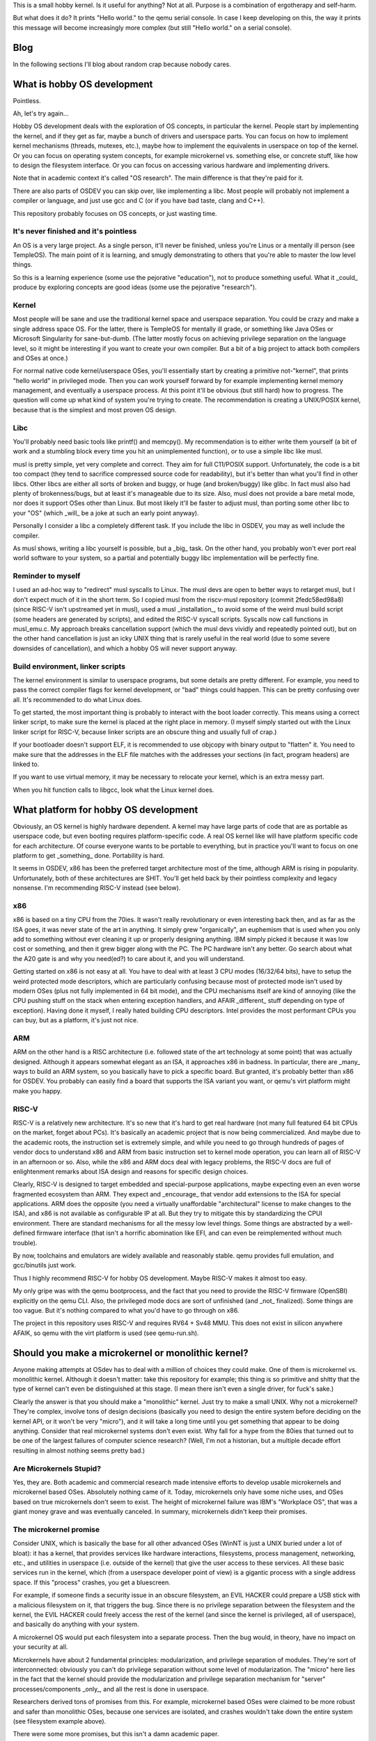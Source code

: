 This is a small hobby kernel. Is it useful for anything? Not at all. Purpose is
a combination of ergotherapy and self-harm.

But what does it do? It prints "Hello world." to the qemu serial console. In
case I keep developing on this, the way it prints this message will become
increasingly more complex (but still "Hello world." on a serial console).

Blog
====

In the following sections I'll blog about random crap because nobody cares.

What is hobby OS development
============================

Pointless.

Ah, let's try again...

Hobby OS development deals with the exploration of OS concepts, in particular
the kernel. People start by implementing the kernel, and if they get as far,
maybe a bunch of drivers and userspace parts. You can focus on how to implement
kernel mechanisms (threads, mutexes, etc.), maybe how to implement the
equivalents in userspace on top of the kernel. Or you can focus on operating
system concepts, for example microkernel vs. something else, or concrete stuff,
like how to design the filesystem interface. Or you can focus on accessing
various hardware and implementing drivers.

Note that in academic context it's called "OS research". The main difference is
that they're paid for it.

There are also parts of OSDEV you can skip over, like implementing a libc.
Most people will probably not implement a compiler or language, and just use
gcc and C (or if you have bad taste, clang and C++).

This repository probably focuses on OS concepts, or just wasting time.

It's never finished and it's pointless
--------------------------------------

An OS is a very large project. As a single person, it'll never be finished,
unless you're Linus or a mentally ill person (see TempleOS). The main point of
it is learning, and smugly demonstrating to others that you're able to master
the low level things.

So this is a learning experience (some use the pejorative "education"), not to
produce something useful. What it _could_ produce by exploring concepts are good
ideas (some use the pejorative "research").

Kernel
------

Most people will be sane and use the traditional kernel space and userspace
separation. You could be crazy and make a single address space OS. For the
latter, there is TempleOS for mentally ill grade, or something like Java OSes
or Microsoft Singularity for sane-but-dumb. (The latter mostly focus on
achieving privilege separation on the language level, so it might be
interesting if you want to create your own compiler. But a bit of a big project
to attack both compilers and OSes at once.)

For normal native code kernel/userspace OSes, you'll essentially start by
creating a primitive not-"kernel", that prints "hello world" in privileged
mode. Then you can work yourself forward by for example implementing kernel
memory management, and eventually a userspace process. At this point it'll be
obvious (but still hard) how to progress. The question will come up what kind
of system you're trying to create. The recommendation is creating a UNIX/POSIX
kernel, because that is the simplest and most proven OS design.

Libc
----

You'll probably need basic tools like printf() and memcpy(). My recommendation
is to either write them yourself (a bit of work and a stumbling block every time
you hit an unimplemented function), or to use a simple libc like musl.

musl is pretty simple, yet very complete and correct. They aim for full
C11/POSIX support. Unfortunately, the code is a bit too compact (they tend to
sacrifice compressed source code for readability), but it's better than what
you'll find in other libcs. Other libcs are either all sorts of broken and
buggy, or huge (and broken/buggy) like glibc. In fact musl also had plenty of
brokenness/bugs, but at least it's manageable due to its size. Also, musl does
not provide a bare metal mode, nor does it support OSes other than Linux. But
most likely it'll be faster to adjust musl, than porting some other libc to
your "OS" (which _will_ be a joke at such an early point anyway).

Personally I consider a libc a completely different task. If you include the
libc in OSDEV, you may as well include the compiler.

As musl shows, writing a libc yourself is possible, but a _big_ task. On the
other hand, you probably won't ever port real world software to your system,
so a partial and potentially buggy libc implementation will be perfectly fine.

Reminder to myself
------------------

I used an ad-hoc way to "redirect" musl syscalls to Linux. The musl devs are
open to better ways to retarget musl, but I don't expect much of it in the short
term. So I copied musl from the riscv-musl repository (commit 2fedc58ed98a8)
(since RISC-V isn't upstreamed yet in musl), used a musl _installation_, to
avoid some of the weird musl build script (some headers are generated by
scripts), and edited the RISC-V syscall scripts. Syscalls now call functions in
musl_emu.c. My approach breaks cancellation support (which the musl devs vividly
and repeatedly pointed out), but on the other hand cancellation is just an icky
UNIX thing that is rarely useful in the real world (due to some severe downsides
of cancellation), and which a hobby OS will never support anyway.

Build environment, linker scripts
---------------------------------

The kernel environment is similar to userspace programs, but some details are
pretty different. For example, you need to pass the correct compiler flags for
kernel development, or "bad" things could happen. This can be pretty confusing
over all. It's recommended to do what Linux does.

To get started, the most important thing is probably to interact with the
boot loader correctly. This means using a correct linker script, to make sure
the kernel is placed at the right place in memory. (I myself simply started out
with the Linux linker script for RISC-V, because linker scripts are an obscure
thing and usually full of crap.)

If your bootloader doesn't support ELF, it is recommended to use objcopy with
binary output to "flatten" it. You need to make sure that the addresses in
the ELF file matches with the addresses your sections (in fact, program headers)
are linked to.

If you want to use virtual memory, it may be necessary to relocate your kernel,
which is an extra messy part.

When you hit function calls to libgcc, look what the Linux kernel does.

What platform for hobby OS development
======================================

Obviously, an OS kernel is highly hardware dependent. A kernel may have large
parts of code that are as portable as userspace code, but even booting requires
platform-specific code. A real OS kernel like will have platform specific code
for each architecture. Of course everyone wants to be portable to everything,
but in practice you'll want to focus on one platform to get _something_ done.
Portability is hard.

It seems in OSDEV, x86 has been the preferred target architecture most of the
time,  although ARM is rising in popularity. Unfortunately, both of these
architectures are SHIT. You'll get held back by their pointless complexity and
legacy nonsense. I'm recommending RISC-V instead (see below).

x86
---

x86 is based on a tiny CPU from the 70ies. It wasn't really revolutionary or
even interesting back then, and as far as the ISA goes, it was never state of
the art in anything. It simply grew "organically", an euphemism that is used
when you only add to something without ever cleaning it up or properly designing
anything. IBM simply picked it because it was low cost or something, and then it
grew bigger along with the PC. The PC hardware isn't any better. Go search about
what the A20 gate is and why you need(ed?) to care about it, and you will
understand.

Getting started on x86 is not easy at all. You have to deal with at least 3 CPU
modes (16/32/64 bits), have to setup the weird protected mode descriptors, which
are particularly confusing because most of protected mode isn't used by modern
OSes (plus not fully implemented in 64 bit mode), and the CPU mechanisms itself
are kind of annoying (like the CPU pushing stuff on the stack when entering
exception handlers, and AFAIR _different_ stuff depending on type of exception).
Having done it myself, I really hated building CPU descriptors. Intel provides
the most performant CPUs you can buy, but as a platform, it's just not nice.

ARM
---

ARM on the other hand is a RISC architecture (i.e. followed state of the art
technology at some point) that was actually designed. Although it appears
somewhat elegant as an ISA, it approaches x86 in badness. In particular, there
are _many_ ways to build an ARM system, so you basically have to pick a specific
board. But granted, it's probably better than x86 for OSDEV. You probably can
easily find a board that supports the ISA variant you want, or qemu's virt
platform might make you happy.

RISC-V
------

RISC-V is a relatively new architecture. It's so new that it's hard to get real
hardware (not many full featured 64 bit CPUs on the market, forget about PCs).
It's basically an academic project that is now being commercialized. And maybe
due to the academic roots, the instruction set is extremely simple, and while
you need to go through hundreds of pages of vendor docs to understand x86 and
ARM from basic instruction set to kernel mode operation, you can learn all of
RISC-V in an afternoon or so. Also, while the x86 and ARM docs deal with legacy
problems, the RISC-V docs are full of enlightenment remarks about ISA design and
reasons for specific design choices.

Clearly, RISC-V is designed to target embedded and special-purpose applications,
maybe expecting even an even worse fragmented ecosystem than ARM. They expect
and _encourage_ that vendor add extensions to the ISA for special applications.
ARM does the opposite (you need a virtually unaffordable "architectural" license
to make changes to the ISA), and x86 is not available as configurable IP at all.
But they try to mitigate this by standardizing the CPUI environment. There are
standard mechanisms for all the messy low level things. Some things are
abstracted by a well-defined firmware interface (that isn't a horrific
abomination like EFI, and can even be reimplemented without much trouble).

By now, toolchains and emulators are widely available and reasonably stable.
qemu provides full emulation, and gcc/binutils just work.

Thus I highly recommend RISC-V for hobby OS development. Maybe RISC-V makes it
almost too easy.

My only gripe was with the qemu bootprocess, and the fact that you need to
provide the RISC-V firmware (OpenSBI) explicitly on the qemu CLI. Also, the
privileged mode docs are sort of unfinished (and _not_ finalized). Some things
are too vague. But it's nothing compared to what you'd have to go through on
x86.

The project in this repository uses RISC-V and requires RV64 + Sv48 MMU. This
does not exist in silicon anywhere AFAIK, so qemu with the virt platform is used
(see qemu-run.sh).

Should you make a microkernel or monolithic kernel?
===================================================

Anyone making attempts at OSdev has to deal with a million of choices they could
make. One of them is microkernel vs. monolithic kernel. Although it doesn't
matter: take this repository for example; this thing is so primitive and shitty
that the type of kernel can't even be distinguished at this stage. (I mean there
isn't even a single driver, for fuck's sake.)

Clearly the answer is that you should make a "monolithic" kernel. Just try to
make a small UNIX. Why not a microkernel? They're complex, involve tons of
design decisions (basically you need to design the entire system before deciding
on the kernel API, or it won't be very "micro"), and it will take a long time
until you get something that appear to be doing anything. Consider that real
microkernel systems don't even exist. Why fall for a hype from the 80ies that
turned out to be one of the largest failures of computer science research?
(Well, I'm not a historian, but a multiple decade effort resulting in almost
nothing seems pretty bad.)

Are Microkernels Stupid?
------------------------

Yes, they are. Both academic and commercial research made intensive efforts to
develop usable microkernels and microkernel based OSes. Absolutely nothing came
of it. Today, microkernels only have some niche uses, and OSes based on true
microkernels don't seem to exist. The height of microkernel failure was IBM's
"Workplace OS", that was a giant money grave and was eventually canceled. In
summary, microkernels didn't keep their promises.

The microkernel promise
-----------------------

Consider UNIX, which is basically the base for all other advanced OSes (WinNT
is just a UNIX buried under a lot of bloat): it has a kernel, that provides
services like hardware interactions, filesystems, process management,
networking, etc., and utilities in userspace (i.e. outside of the kernel) that
give the user access to these services. All these basic services run in the
kernel, which (from a userspace developer point of view) is a gigantic process
with a single address space. If this "process" crashes, you get a bluescreen.

For example, if someone finds a security issue in an obscure filesystem, an EVIL
HACKER could prepare a USB stick with a malicious filesystem on it, that
triggers the bug. Since there is no privilege separation between the filesystem
and the kernel, the EVIL HACKER could freely access the rest of the kernel (and
since the kernel is privileged, all of userspace), and basically do anything
with your system.

A microkernel OS would put each filesystem into a separate process. Then the bug
would, in theory, have no impact on your security at all.

Microkernels have about 2 fundamental principles: modularization, and privilege
separation of modules. They're sort of interconnected: obviously you can't do
privilege separation without some level of modularization. The "micro" here lies
in the fact that the kernel should provide the modularization and privilege
separation mechanism for "server" processes/components _only_, and all the rest
is done in userspace.

Researchers derived tons of promises from this. For example, microkernel based
OSes were claimed to be more robust and safer than monolithic OSes, because
one services are isolated, and crashes wouldn't take down the entire system (see
filesystem example above).

There were some more promises, but this isn't a damn academic paper.

Also note that microkernels did have some success in niches. But microkernel
_OSes_ did not.

Failure
-------

As mentioned above, nothing ever came of microkernels, and some of the attempts
to use them for desktop OSes ended in spectacular failures (like IBM's
Workplace OS). The main issues in general were complexity and bad performance.

I guess performance in particular killed the appeal of microkernels. I think
they arrived at the result that microkernel systems are twice as slow as
traditional system (from my hazy memory).

The reason is that crossing the privilege barrier is expensive. Since each
service is implemented in its own process, they need to use IPC to communicate
with each other. IPC needs to enter the kernel, switch address spaces, and
return control to a different process. This is expensive because it enters slow
paths in the CPU (this also makes syscalls expensive), flushes tons of caches,
and compared to function calls, requires packing/unpacking arguments to an IPC
transfer buffer.

The cost of crossing was high back then, and it's even higher now. With the
Spectre "vulnerability" (which I think is hugely inflated compared to other
security issues), it's guaranteed that crossing of privilege barrier will
remain expensive, as CPU designers will make sure to flush EVERYTHING when
crossing.

With monolithic OSes like Linux, crossing is expensive enough that Linux added
"userspace" syscalls, with a mechanism called vDSO. For example, you can query
the clock without actually entering the kernel. That they went through this
effort shows that the performance penalty from crossing is generally bad.
Microkernels have to pay even more, because IPC involves address space switches,
and the equivalent of a single syscall on a monolithic OS may require multiple
IPCs (depending on design).

In addition, a monolithic kernel can freely access the calling processes'
address space. On a microkernel OS, a server process is "not supposed" to be
able to access the address space of a calling process (for effective privilege
separation), so you need additional (expensive and complex) mechanisms to deal
with that.

Imagine you're implementing UNIX pipe() on a microkernel. The microkernel is not
supposed to even know about UNIX pipes or FDs; you need to implement this in a
server process. A write() call would need to be implemented as IPC call to
that server, and the data to write would be copied with the IPC, stored in a
temporary buffer. When another process calls read(), another IPC needs to be
performed, including copying all the data again. In a typical case of a blocked
reader, a monolithic kernel could do this with 1 instead of 2 switches, and 1
instead of 2 copies. (There are some more gross details and implementation
strategies to be considered. It's just an example.)

Many monolithic OSes allow implementing some types of drivers/services in
userspace, but they're typically slower and sometimes "stunted", and can't do
everything a kernel driver can do (consider FUSE on Linux, or writing "drivers"
with libusb).

Another issue is complexity. Modularization is hard, especially if you need to
achieve performance and security. Consider the pipe example above (or anything
else including networking and normal filesystems) - there are tons of complex
things you could try to optimize them, all which add complexity. How do you
protect OS services against DoS? How do you protect other userspace OSes from
misbehaving servers (did you ever deal with a frozen FUSE sshfs on Linux)?

I find it important that they really failed to create a fully modularized
system with _useful_ privilege separation, and instead they usually end up with
some central servers (that are single point of failures both in terms of
robustness and security). Sometimes they admit this, like in this relatively
recent academic work about MINIX (and which I'll conveniently not cite), where
the author admitted that some of the robustness claims are sort of bullshit.

A true microkernel also implements drivers as userspace processes. Lots of
hardware doesn't even allow implementing "unprivileged" drivers, because the
hardware can access the entire system memory anyway, or there are inherent
problems like needing to deassert level-triggered interrupts on shared interrupt
lines.

One of the wildest claims of the microkernel hype was that a single system could
provide multiple OS "personalities". So you could run OS/2 (hey it was relevant
back then) and Unix on the same microkernel, simply because you could implement
them as userspace components. IBM actually tried this (and guess what, they
failed). If you look at projects like wine or WinNT Linux emulation, you'll
realize that you don't really need such a kernel to achieve your goal, as well
as the fact that implementing an entire OS on top of another one is a
"difficult" task.

In summary, anything is probably always going to be simpler and more efficient
in monolithic kernels. It's even possible that "logical" security issues (that
go beyond buffer overflows in server code) are easier to avoid in monolithic
kernels.

Microkernels 2nd generation (German engineering)
------------------------------------------------

In the 90ies, a researcher (Jochen Liedtke) recognized that one of the major
problems of microkernels was IPC performance, and tried to find out whether
IPC really had to be slow. He determined that IPC is inherently slow, but that
the Mach implementation (and others) was _much_ slower than necessary. He
created L4, a microkernel optimized for raw IPC. The original L4 (L3) paper is
kind of an amazing read, because it's so focused on its goal and has good
results to show for it. It made quite an impact, and apparently all kernels in
this style are now called 2nd generation microkernels.

This didn't really answer how to build microkernel OSes, but it did prove that
Mach (US/Californian technology) is crap. This sort of confuses me, because
researchers of all kinds have tried to fix Mach performance for at least a
decade. You'd think they'd have tried the same as Liedtke.

Hybrid kernels (aka even more microkernel failure)
--------------------------------------------------

Sometimes there is talk about "hybrid" kernels, that include the best of both
worlds. But it's really just marketing they used when they wanted a microkernel,
but had a monolithic kernel.

(On the other hand, maybe this is the right label for attempts to design
operating systems that try to implement UNIX in a privilege separated manner,
more of that below. Some early microkernels also might have been called hybrid
kernels, e.g. due to having drivers in the kernel.)

For example, WinNT is occasionally called a hybrid kernel, but it's really not.
It's a traditional, albeit modular kernel. At some point WinNT even implemented
font rendering in the kernel (JESUS FUCKING CHRIST). WinNT was created in the
early 90ies, where the microkernel hype was at its height, but it was also clear
that a working OS wouldn't be a microkernel.

Apple OSX (aka macOS and many other confusing spellings) has parts based on Mach
(well it still uses Mach), but it's really a monolithic kernel that's mostly
FreeBSD. I'm not sure, but it's probably implemented as "co-located FreeBSD
personality", which is bullshit speak for "awful disgusting chimera of FreeBSD
and Mach all in the kernel". It seems Mach IPC on that system is mostly used as
equivalent for D-Bus on Linux (or actually the other way around), but I don't
know enough about it to really tell.

As far as I know, Apple uses co-located servers. Normally, Mach servers run in
their own process (and own address space, for privilege separation). Co-located
servers are Mach servers that are located in the kernel's address-space, but
otherwise behave like true Mach servers. Things that use IPC on Mach typically
use MIG (Mach Interface Generator) to generate IPC stub code from IDL (or so).
That means a function generated by MIG looks like a normal function, but
actually performs a Mach IPC call (it hides tricky parts like packing and
unpacking arguments to an IPC transfer buffer). Co-located servers are built
with MIG turning certain IPC calls into plain procedure calls (or well, at least
skipping the IPC syscall), which makes them much faster. The claim in the paper
that introduced it was that microkernels were all about modularization all along
(duh!), and privilege separation is not important for central servers like the
UNIX personality (duh!).

In summary, Apple OSX is a monolithic kernel built upon a microkernel as base.
Note that Apple tried porting Linux to Mach before that (why did they even try
this), but failed: http://mklinux.org/graphics/dpenguin.gif

Google Fuchsia is a new OS that is called "microkernel" by some. As is typical
of Google, the only information available is in their repository, although they
do provide some design docs. There are no papers, no plans, no outside
involvement. It's just a source dump, and some journalists circle jerking around
it get their information from those source dumps. It might be a 1st generation
microkernel or some variant of a hybrid kernel. It's interesting that it's
based on an open source project (LK), and that its author was hired by Google
(whether for/to work on Fuchsia or not, I don't know). Based on general
situation of Google tech, it's probably either crap, or even if not, Google
won't care one bit about anyone but themselves.

(Offtopic: Why does Google open source stuff but not care about open source?)
-----------------------------------------------------------------------------

Fuchsia (see above) really drives home how Google does internal development and
how it relates to open source.

Even though Google is hailed as major open source company (or some such), it is
toxic to the open source ecosystem. There are 2 things they do:

    1. Participating in development of open source software they do not "own"
    2. Provide as much source code of their software as they can in public,
       repositories (including history, often accepting 3rd party patches),

There is nothing wrong with that, except the way how they do this.

First off, why do they use open source? Because it's an enormous quantity of
relatively high quality software that is available free of charge, usually even
with (essentially) waived copyright. People will maintain it for free, and even
fix bugs and implement features for them for free. (Just imagine it. One of the
biggest and richest companies on the world, and you do stuff for them for...
free?)

The first problem is that Google devs won't fail to use their "leverage" of
the company they work for to force in their changes. For example, they might
have a patch that is not ready or even against the community, but with their
name and influence, they will get the change in anyway. Why would a project
allow this? Because Google devs have enough energy to do it. The company is
behind them (there's little doubt the dev's manager is usually convinced he's
doing the right thing, would be an asshole of a manager otherwise). They can
just spend a lot of time to "convince" the other devs that it's really
absolutely necessary. Further, Google may hire more project members to tilt
the development generation into their favor.

Last but not least, they could "hard fork" the entire project, and marginalize
the original project. In particular, this would remove project members that had
been hired by Google before, and would potentially remove infrastructure
provided by Google. Depending on the open source project and Google's
"involvement", this could range from disadvantageous to fatal for it.

Most of the time it won't go this far of course - because everyone knows that
going against a big company (that became very involved with the project) is
probably a bad idea or will lead to "drama". And probably that it will mean to
lose their support and contributions. You don't just bite the hand that feeds
you. Google can exert influence without anything "bad" happening.

This dynamic is not necessarily something individual Google devs use on purpose
or are even aware of, but it's definitely something Google as a company as a
whole participates in. In summary, their involvement with open source is
characterized by a certain mostly subtle ruthlessness/inconsideration, that
doesn't put them into a too good light.

Small projects are often just "grabbed" and essentially hard-forked, without
anything ever being contributed back. They probably do it if it's convenient.
(Look into the third_party directory of any Google project. You could probably
research how much of that software has non-upstreamed patches.)

The second thing from above, providing source code of the projects they develop
internally. This affects software like Android and Chrome, and of course
Fuchsia. The truth is, these are not real open source projects. There is no
community. There is (apparently) not even access to whatever place Google devs
use to discuss development (just their git logs and maybe gerrit).

Essentially, these repositories are only source dumps. It's a bit puzzling why
Google would even bother to make them public, without trying to create a
community around it (which is required for companies to get anything out of
open source developed by themselves). You could come up with a number of reasons
to do so: Google makes public as much as they can so they can tighten security
about the really important bits, or to appear "cool" to young people, or to
curb copyright violation claims by willingly exposing internal development to
the public ("hide in plain sight", if you want to be mean), or maybe they really
expect drive by contributions under these circumstances. It could also be to
make outside developers to become interested in the technology they're
developing (interested developers may teach themselves about the technology
before they're hired, which is obviously very good for the company).

Some people even like Google's source dumps, because it's better than nothing.
If some Google library or API is undocumented, they may be able to look into
the source code to find out how to use them. This also helps Google without
having to invest additional effort.

I think it's really just that Google _knows_ that publishing their source has
only advantages. The part about being cool is a real thing; just look at
Microsoft's behavior currently. Developers developers developers.

But the main takeaway here is that Google doesn't give a shit about anyone but
themselves. Their open source is not participation and building software in a
community - it's just for getting forward faster, and ultimately for making
money faster. This is why I claim that their open source is "toxic". Don't you
dare to claim they do it out of altruism or some open source ideology thing.

And the main consequence is that you should be careful about using Google
software. They won't care about your use case. They won't care about your
contributions (at least not if they seem to go against Google's desired
direction of development). They won't care about your tools. One of the dumbest
Google software thing is that you need to use one of their shitty build systems.
They will also use their shitty build system to build outside dependencies. It's
really shitty. Also have you ever used depot_tools? Be relieved if you haven't.
Google is essentially an ecosystem in itself, that's why it doesn't truly fit
into the open source ecosystem.

Look at others trying to use Google software. In almost all cases it's pure
chaos. Google will build stuff for themselves, it doesn't matter whether others
can use it. This starts at a pretty early and obvious point: the build system
and deployment. They won't care whether their own changes break other people's
software or use cases. Using Google software is a high maintenance matter. Also,
Google maybe have a certain degree of engineer elitism, but there's still plenty
of room for Google engineers to produce pure crap.

Note that this isn't a black and white thing. Google does contribute useful
things to community projects, open source Google software can be useful, and
nobody wants to hurt you anyway. It also depends on the individual Google dev
and how he/she/it works with the community. But if you don't see a tendency,
then whatever.

I also don't claim to be a Google expert, this is just my experience and what
I heard from others, plus a good deal of approximation. It's not Google specific
either. Most big companies offend in similar ways, just that I find Google's
behavior the most obnoxious.

(Strangely, Google is also closing projects sometimes. Apparently more and more
Android OS parts are getting closed (certain "apps", etc.). Likely this is to
prevent minor changes to the software by effectively Google competitors. Some
company could simply create an advantage over Google or partners by adding an
additional minor feature to a builtin app. This is the phone market, after all.)

(Also, did you ever notice how Google is getting rid of GPL software? Why would
they dislike GPL if they open source everything they own anyway? The only reason
I can come up with is because they don't essentially own it, like they do with
BSD licensed stuff. Maybe additional "duties" attached to the license makes
their management nervous, and they used GPL projects out of pure necessity.)

Microkernels today
------------------

I think there were some research OSes, which are all dead by now. GNU Hurd is
apparently a microkernel, but I don't know if it qualifies as real microkernel,
or if it has drivers in kernel space. Also, it's dead.

There is L4Linux, which is normal Linux ported to run on a L4 kernel. I'm not
really sure why they did this. For one, it was probably useful to evaluate IPC
performance in a real world setting in a meaningful way. They could simply
compare how much slower it ran than "native" Linux. Another thing is that you
get a full Linux system, with the possibility to run certain programs "outside"
of Linux in segregated L4 tasks, for the sake of realtime behavior and security.
This is probably great for certain embedded applications. If you really want to
know, their website has tons of academic papers to sift through.

Unsurprisingly, many uses of microkernels are in the embedded world, and
apparently mostly as some sort of secure hypervisor, with real OSes beneath
them. These are not "real" microkernel OSes, because of the limited scope of
their use cases. I suspect the rise of DRM will create actual reasons for
companies to care about "security", and adding a secure microkernel
("hypervisor" style) is the easiest way to do it.

Some projects, especially research or hobby OSes, also claim to be microkernels.
That's because microkernels are still cool, and at least wrt. research,
improving security (and thus privilege separation) is the only thing left to do.

As mentioned above, Fuchsia is a commercial OS project that is said to use a
microkernel.

Don't confuse microkernels with realtime OSes (RTOS). RTOSes are usually made to
be tiny, but often they lack the general purpose direction or privilege
separation mechanisms that are essential to microkernels. For most embedded
uses, microkernels are actually too heavy, and the services they do provide are
kind of useless.

What happened instead of microkernels
-------------------------------------

I think virtualization (virtual machines, containers, hypervisors, etc.)
essentially replaced microkernels. You want to isolate a process in some way
because it could be dangerous? Just run an entire OS in a VM! You want to
sandbox parts of your server? Just use containers! (Well, that's questionable,
but it's a typical reason given for using such setups.)

Apparently there was also progress in general software development that managed
to tame monolithic kernels: they're no longer crashy pieces of shit (most time).
It's pretty rare that Windows or Linux crashes. If you ask your grandpa, he'll
tell you that Win 9x used to crash at least once every day.

Nowadays, you can write userspace drivers in some cases, e.g. FUSE and libusb,
which fulfills another microkernel promise.

Linux keeps pushing for very weird stuff, like extending BPF (originally byte
code to customize network packet filtering in the kernel) to be more or less
general purpose sandboxed userspace code running in the kernel. I eagerly await
the day when Linux allows implementing entire filesystems or drivers in BPF,
just so I can laugh at the world. BPF seems to be mainly abused to circumvent
the expensive syscall barrier, though.

What should OS research focus on?
---------------------------------

If you ask me (fortunately nobody does), trying to introduce privilege
separation. When I talked to Rich Felker (the most UNIX person I've ever
encountered), there does seem to be room for this, and the belief that UNIX
can be efficiently implemented on a, uh, tiny kernel. It all comes down to
finer grained privilege separation, not microkernels as general purpose kernel.

Microkernels have been traditionally general purpose. The idea is that they
should be neutral (policy free), so that arbitrary OS mechanisms can be
implemented on top of it. Once the microkernel is designed and implemented, its
development is finished, and the rest is up to the OS implemented on top of it.
The L4 inventor's most central claim was that microkernels must be small to be
efficient (and probably to guarantee other properties). Policy-freedom was
somehow critically connected to it (go read his paper if you're interested).

Is it possible that a kernel should really be designed to implement a subset of
POSIX, or specifically allow implementing POSIX with low overhead? Such a kernel
would still be relatively small (though probably much larger than a L4 style
kernel), but would violate the "policy free" property of microkernels. Thus, it
wouldn't be a microkernel. You'd have to use another label.

Why UNIX? UNIX is the most widespread OS, and it does most things in pretty
straight-forward ways. Everything will have files and file handles. Everything
needs to implement read() and write(). Take Windows: it's just a very complex
take on UNIX, with some parts destroying the fundamental elegance of UNIX. (Like
making many things not behave like file handles - ever used Windows sockets,
the console API, or named pipes? If you know the UNIX equivalents you'll
probably agree with me, even if you dislike POSIX.) My claim is that UNIX is
the fundamental general purpose OS interface (if you go beyond extremely
embedded use cases), and there is no need for microkernels to be truly general.

The real questions are:

    1. Could such a kernel be more efficient than something implemented on top
       of a true microkernel?
    2. Could such a kernel be as efficient as Linux or BSD?

The project in this repository is aiming to explore how to implement POSIX in a
way that leaves most icky POSIX stuff outside of the kernel, so answering these
question is not really what I'm aiming for. Also, there isn't even a true
reference for 1.

Microkernel research projects partially try to answer the question of "could
a kernel built on top of a microkernel be as efficient as Linux" (so not really
1. or 2. from  above), see projects like L4Linux. But note that they do not try
to build _OSes_ on top of microkernels; L4Linux for example still has a kernel
process that can freely access the entire RAM mapped for L4Linux (including all
Linux userspace processes).
